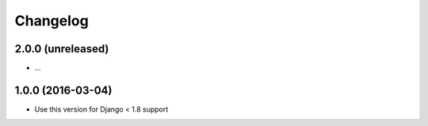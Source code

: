 =========
Changelog
=========


2.0.0 (unreleased)
==================

* ...


1.0.0 (2016-03-04)
==================

* Use this version for Django < 1.8 support
